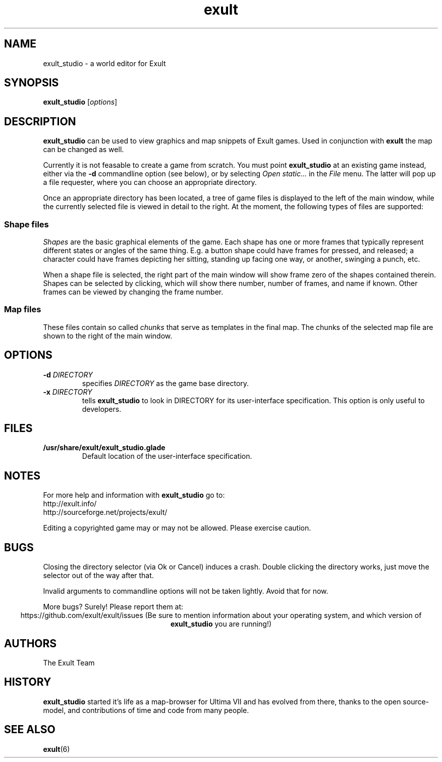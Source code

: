.\" -*- nroff -*-
.TH exult 1

.SH NAME
exult_studio \- a world editor for Exult

.SH SYNOPSIS
.B exult_studio
.RI [ options ]

.SH DESCRIPTION
.B exult_studio
can be used to view graphics and map snippets of Exult games. Used in
conjunction with \fBexult\fP the map can be changed as well.

Currently it is not feasable to create a game from scratch. You must
point \fBexult_studio\fP at an existing game instead, either via the
\fB-d\fP commandline option (see below), or by selecting \fIOpen
static...\fP in the \fIFile\fP menu. The latter will pop up a file
requester, where you can choose an appropriate directory.

Once an appropriate directory has been located, a tree of game files
is displayed to the left of the main window, while the currently
selected file is viewed in detail to the right. At the moment, the
following types of files are supported:

.SS Shape files
\fIShapes\fP are the basic graphical elements of the game. Each shape has
one or more frames that typically represent different states or angles
of the same thing. E.g. a button shape could have frames for pressed,
and released; a character could have frames depicting her sitting,
standing up facing one way, or another, swinging a punch, etc.

When a shape file is selected, the right part of the main window will
show frame zero of the shapes contained therein. Shapes can be
selected by clicking, which will show there number, number of frames,
and name if known. Other frames can be viewed by changing the frame
number.

.SS Map files
These files contain so called \fIchunks\fP that serve as templates in
the final map. The chunks of the selected map file are shown to the
right of the main window.

.SH OPTIONS
.TP
\fB-d\fP \fIDIRECTORY\fP
specifies \fIDIRECTORY\fP as the game base directory.
.TP
\fB-x\fP \fIDIRECTORY\fP
tells \fBexult_studio\fR to look in DIRECTORY for its user-interface
specification. This option is only useful to developers.

.SH FILES
.TP
.B /usr/share/exult/exult_studio.glade
Default location of the user-interface specification.

.SH NOTES
For more help and information with \fBexult_studio\fP go to:
.IP http://exult.info/
.IP http://sourceforge.net/projects/exult/
.PP
Editing a copyrighted game may or may not be allowed. Please exercise caution.

.SH BUGS
Closing the directory selector (via Ok or Cancel) induces a crash.
Double clicking the directory works, just move the selector out of the
way after that.

Invalid arguments to commandline options will not be taken lightly.
Avoid that for now.

More bugs? Surely! Please report them at:
.ce
https://github.com/exult/exult/issues
(Be sure to mention information about your operating system, and which
version of \fBexult_studio\fP you are running!)

.SH AUTHORS
The Exult Team

.SH HISTORY
\fBexult_studio\fP started it's life as a map-browser for Ultima VII
and has evolved from there, thanks to the open source-model, and
contributions of time and code from many people.

.SH SEE ALSO
.BR exult (6)
